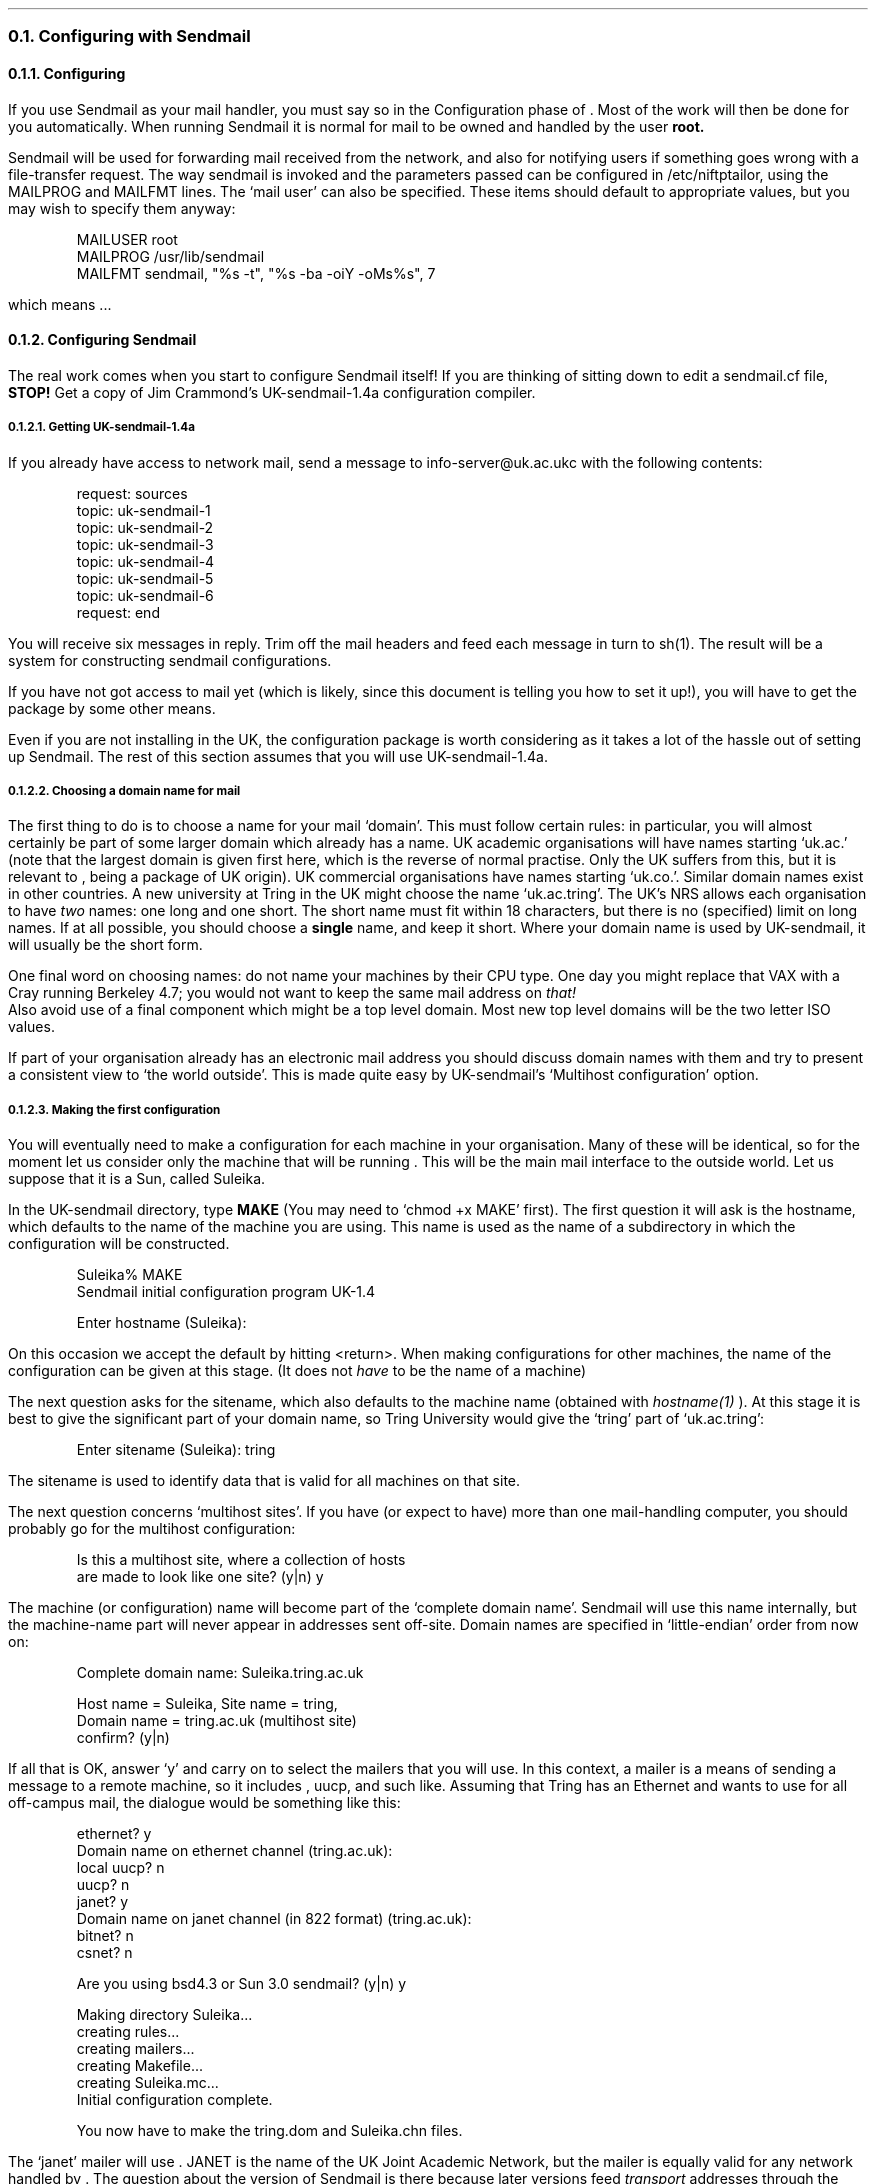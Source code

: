.\" $Header: /Nfs/heaton/glob/src/usr.lib/niftp/src/doc/sendmail.ms,v 5.5 90/08/01 13:32:52 pb Exp $
.\"
.\" $Log:	sendmail.ms,v $
.\" Revision 5.5  90/08/01  13:32:52  pb
.\" Distribution of Aug90RealPP+sequent: Full PP release and support for Sequent X.25 board
.\" 
\" Revision 5.2  89/01/13  14:40:08  pb
\" Distribution of Jan89SuckMail: Support Sucking of mail
\" 
\" Revision 1.1  88/04/05  08:32:48  jpo
\" Initial revision
\" 
.\"
.NH 2
Configuring with Sendmail
.NH 3
Configuring \*(uN
.LP
If you use Sendmail as your mail handler, you must say so in the Configuration
phase of \*(uN. Most of the work will then be done for you automatically.
When running Sendmail it is normal for mail to be owned and handled by the
user
.B root.
.LP
Sendmail will be used for forwarding mail received from the network,
and also for notifying users if something goes wrong with a
file-transfer request.
The way sendmail is invoked and the parameters passed can be
configured in /etc/niftptailor, using the MAILPROG and MAILFMT lines.
The `mail user' can also be specified.
These items should default to appropriate values, but you may wish to
specify them anyway:
.DS
MAILUSER        root
MAILPROG        /usr/lib/sendmail
MAILFMT sendmail, "%s -t", "%s -ba -oiY -oMs%s", 7
.DE
which means ...
.NH 3
Configuring Sendmail
.LP
The real work comes when you start to configure Sendmail itself!
If you are thinking of sitting down to edit a sendmail.cf file,
.B STOP!
Get a copy of Jim Crammond's UK-sendmail-1.4a configuration compiler.
.NH 4
Getting UK-sendmail-1.4a
.LP
If you already have access to network mail, send a
message to info-server@uk.ac.ukc with the following contents:
.DS
request: sources
topic: uk-sendmail-1
topic: uk-sendmail-2
topic: uk-sendmail-3
topic: uk-sendmail-4
topic: uk-sendmail-5
topic: uk-sendmail-6
request: end
.DE
.LP
You will receive six messages in reply. Trim off the mail headers and feed
each message in turn to sh(1). The result will be a system for constructing
sendmail configurations.
.LP
If you have not got access to mail yet (which is likely, since this document
is telling you how to set it up!), you will have to get the package by
some other means.
.LP
Even if you are not installing \*(uN in the UK, the configuration package
is worth considering as it takes a lot of the hassle out of setting up
Sendmail. The rest of this section assumes that you will use UK-sendmail-1.4a.
.NH 4
Choosing a domain name for mail
.LP
The first thing to do is to choose a name for your mail `domain'.
This must follow certain rules: in particular, you will almost certainly
be part of some larger domain which already has a name.
UK academic organisations will have names starting `uk.ac.' (note that the
largest domain is given first here, which is the reverse of normal practise.
Only the UK suffers from this, but it is relevant to \*(uN, being a
package of UK origin).
UK commercial organisations have names starting `uk.co.'.
Similar domain names exist in other countries.
A new university at Tring in the UK might choose the name `uk.ac.tring'.
The UK's NRS allows each organisation to have
.I two
names: one long and one short. The short name must fit within 18 characters,
but there is no (specified) limit on long names. If at all possible, you
should choose a
.B single
name, and keep it short. Where your domain name is used by UK-sendmail, it
will usually be the short form.
.LP
One final word on choosing names: do not name your machines by their
CPU type. One day you might replace that VAX with a Cray running
Berkeley 4.7; you would not want to keep the same mail address on
.I that!
.br
Also avoid use of a final component which might be a top level domain.
Most new top level domains will be the two letter ISO values.
.LP
If part of your organisation already has an electronic mail address you
should discuss domain names with them and try to present a consistent view
to `the world outside'. This is made quite easy by UK-sendmail's
`Multihost configuration' option.
.NH 4
Making the first configuration
.LP
You will eventually need to make a configuration for each machine in
your organisation. Many of these will be identical, so for the moment
let us consider only the machine that will be running \*(uN. This will
be the main mail interface to the outside world. Let us suppose that
it is a Sun, called Suleika.
.LP
In the UK-sendmail directory, type
.B MAKE
(You may need to `chmod\ +x\ MAKE' first).
The first question it will ask is the hostname, which defaults to the
name of the machine you are using. This name is used as the name of a
subdirectory in which the configuration will be constructed.
.DS
Suleika% MAKE
Sendmail initial configuration program  UK-1.4

Enter hostname (Suleika): 
.DE
.LP
On this occasion we accept the default by hitting <return>.
When making configurations for other machines, the name of the
configuration can be given at this stage. (It does not
.I have
to be the name of a machine)
.LP
The next question asks for the sitename, which also defaults to the
machine name (obtained with
.I hostname(1)
).
At this stage it is best to give the significant part of your domain
name, so Tring University would give the `tring' part of
`uk.ac.tring':
.DS
Enter sitename (Suleika): tring
.DE
.LP
The sitename is used to identify data that is valid for all machines
on that site.
.LP
The next question concerns `multihost sites'. If you have (or expect
to have) more than one mail-handling computer, you should probably go
for the multihost configuration:
.DS
Is this a multihost site, where a collection of hosts
are made to look like one site? (y|n) y
.DE
.LP
The machine (or configuration) name will become part of the `complete
domain name'. Sendmail will use this name internally, but the
machine-name part will never appear in addresses sent off-site. 
Domain names are specified in `little-endian' order from now on:
.DS
Complete domain name: Suleika.tring.ac.uk

Host name = Suleika, Site name = tring,
Domain name = tring.ac.uk (multihost site)
confirm? (y|n) 
.DE
.LP
If all that is OK, answer `y' and carry on to select the mailers that
you will use. In this context, a mailer is a means of sending a
message to a remote machine, so it includes \*(uN, uucp, and such
like. Assuming that Tring has an Ethernet and wants to use \*(uN for
all off-campus mail, the dialogue would be something like this:
.DS
ethernet? y
Domain name on ethernet channel (tring.ac.uk): 
local uucp? n
uucp? n
janet? y
Domain name on janet channel (in 822 format) (tring.ac.uk): 
bitnet? n
csnet? n
 
        Are you using bsd4.3 or Sun 3.0 sendmail? (y|n) y
 
Making directory Suleika... 
creating rules... 
creating mailers... 
creating Makefile... 
creating Suleika.mc... 
Initial configuration complete.

You now have to make the tring.dom and Suleika.chn files.
.DE
.LP
The `janet' mailer will use \*(uN. JANET is the name of the UK Joint
Academic Network, but the mailer is equally valid for any network
handled by \*(uN.
The question about the version of Sendmail is there because later
versions feed
.I transport
addresses through the per-mailer rulesets as well as
.I header
addresses. If you don't understand that,
.B "don't panic"
because it does not really matter. Just answer the question, and if in
doubt say yes!
.LP
The MAKE script has now finished, and has issued a reminder that the
job is not yet finished.
At this point, it would be a good idea to look in the \*(uN
distribution, in the directory
.I sendmail
and select a mailer description to replace
.I hhcpm.m4
in the newly-created directory. You should check that the pathname of
the mailer binary (ni_send) is correct for your installation.
.LP
The next job is to make the domain files, so
.I "cd\ dom"
and read the README file.
You will probably want to extract the example `.dom' files and look at
them:
.DS
ar x Examples.a
.DE
You can probably ignore (and delete) the bitnet.dom and csnet.dom
files. The ukuucp.dom file may not be necessary either. Look at the
file ed.local.dom, and create something similar for your own site.
This maps from machine names to full domain names and from any
subdomains to full domain names, so Tring (which has
only two machines at present) would have a file
.I tring.local.dom
looking like this:
.DS
# tring.local.dom
#
# maps from machine names to full domain names

Suleika         Suleika.tring.ac.uk
Ceres           Ceres.tring.ac.uk
.DE
.LP
If the
.I tring.ac.uk
domain were to be split into subdomains, say to allow three
departments to manage their own mail, it might look like this:
.DS
# tring.local.dom
#

Suleika		Suleika.cs.tring.ac.uk
Ceres		Ceres.cs.tring.ac.uk
Juno		Juno.ee.tring.ac.uk
Papagena	Papagena.ee.tring.ac.uk
Astraea		Astraea.me.tring.ac.uk
.DE
.LP
That sort of trick is a little more complicated: refer to the
UK-sendmail documentation for full details. We will stick with
the simpler case in this document.
.LP
The
.I top.dom
file lists `top level domains' such as UK and NZ. The list supplied
with UK-sendmail is now rather out of date, but will do for now. At a
later stage you should obtain an up-to-date list, perhaps by mailing
the info-server at uk.ac.ukc (request: uknet; topic: top-domains).
If in doubt about what `relay site' to specify for any domain,
the best default option is ukc. One line in the supplied
.I top.dom
file
.B must
be changed if you have more than one host: The UK domain should be
relayed by whichever machine you are installing \*(uN on:
.DS
# top.dom
#  Top level domains
#  if address hasn't matched a domain name in any other table then
#  it should match something here. The RHS is a domain which specifies
#  where the message should be relayed for further routing.
#
uk		Suleika.tring.ac.uk
com		ukc.ac.uk
gov		ukc.ac.uk
edu		ukc.ac.uk
mil		ukc.ac.uk
bitnet		ukc.ac.uk
csnet		ukc.ac.uk
nl		ukc.ac.uk
au		ukc.ac.uk
nz		ukc.ac.uk
oz		ukc.ac.uk
.DE
.LP
The
.I uk.dom
table can be left exactly as it comes until you have the NRS processor
going. If you are not in the UK domain, there will probably be some
equivalent table to replace
.I uk.dom.
.LP
The domain tables can now be merged using the MAKE script in the
.I dom
directory:
.DS
MAKE tring tring.local.dom top.dom uk.dom
.DE
.LP
The channel tables now have to be made, so
.I "cd\ ../chn"
and look at the README file.
Extract the examples with
.I "ar\ x\ Examples.a"
and have a look at them. Again, you can delete the ones not required.
Edit the remaining
.I .chn
files to suit your local environment. Here are examples for Tring:
.DS
# ether.chn
#
# Ethernet channel table
#  The domain name on the LHS is routed to the host on the RHS.
#
Suleika.tring.ac.uk     Suleika
Ceres.tring.ac.uk       Ceres
.DE
.DS
# local.chn
#
#  The Local channel
#    The domain names listed here are local to this host
#
#       NRS names
#       Include both long and short forms 
tring.ac.uk 
#       UUCP name (if required)
# tring.uucp 
#
#  As we are a multihost site, we must include the following host
names
#
Suleika.tring.ac.uk
Ceres.tring.ac.uk
.DE
.LP
The
.I janet.chn
file can be left empty for now, and filled in by the NRS
processor. One point worth noting: if you are using X25 to connect one
or more of the machines in your domain, you will need to list them in
.I janet.chn
to force their mail into \*(uN.
UK-sendmail has a default rule that causes all mail to subdomains of
`UK' to be handed to the `janet' mailer. If you are not in the `UK'
domain, you may need to modify the rule or place a list of sites into
.I janet.chn.
.LP
The
.I top.chn
file may be linked to ../dom/top.dom for simplicity.
.LP
You are now ready to merge the channel tables:
.DS
MAKE Suleika local.chn ether.chn janet.chn top.chn
.DE
.LP
The hard work is now over;
.B "cd\ ../Suleika"
and type
.B make
(That is the normal, lower-case, make!)
Make will copy the domain and channel tables and merge them with the
machine-specific information set up in the first phase. You can then
test the configuration by typing:
.B "/usr/lib/sendmail\ -bt\ -CSuleika.cf"
You should test ruleset zero with a good selection of possible
addresses (both correct ones and bad ones). Ensure that all correct
addresses eventually produce a line specifying a mailer and an
address. 
Here are a couple of examples:
.DS
/usr/lib/sendmail -bt -CSuleika.cf
ADDRESS TEST MODE
Enter <ruleset> <address>
> 0 fred
rewrite: ruleset  3   input: "fred"
rewrite: ruleset  3 returns: "fred"
rewrite: ruleset  0   input: "fred"
rewrite: ruleset  0 returns: "^V" "local" "^X" "fred"
> 0 bill@tring
rewrite: ruleset  3   input: "bill" "@" "tring"
rewrite: ruleset 11   input: "bill" "@" "tring"
rewrite: ruleset 11 returns: "bill" "@" "tring" "." "ac" "." "uk"
and so on........
rewrite: ruleset 15 returns: "bill"
rewrite: ruleset  0 returns: "^V" "local" "^X" "bill"
.DE
.LP
Any off-site addresses should end up using the `hhcp' mailer (hhcp is
the name of a mailer used by an old X25 NIFTP package)
Addresses within your own domain should end up using the `local'
mailer.
.LP
Once you are happy with the behaviour of the configuration, install it
with:
.B "make\ install"
You should then find the existing sendmail daemon and kill it before
starting a new daemon with:
.DS
/usr/lib/sendmail -bd -q1h
.DE
or whatever command you find in your /etc/rc.local
.LP
The job is done! If you have other machines to configure, you should
make Sendmail configurations for them at some stage. These will
probably be much the same as the first one, but without the `janet'
mailer if they are not going to use \*(uN.
.NH 4
Testing the sendmail configuration
.LP
The address-testing phase above should catch most errors, but the only
way to test the whole system is to send a message. Start by mailing
something to yourself without specifying any domain names:
.DS
echo hello | mail fred
.DE
.LP
If that works, try your local domain name too:
.DS
echo hello | mail fred@tring.ac.uk
.DE
.LP
None of that should have gone anywhere near \*(uN, so the next thing
is to try a bouncer. Pick some friendly site with a reasonably smart
mailer (e.g. a site running MMDF or Sendmail) and bounce a message off
them:
.DS
echo bounce bounce bounce | mail fred%tring.ac.uk@brunel.ac.uk
.DE
.LP
That request should put a mail message into the \*(uN outgoing queue.
You can then use
.I ftpq
to track its progress (e.g. ftpq -mald), and look in the \*(uN logs to see
what happened to the message.
If everything is set up correctly and the remote site is alive, you
should get your message back within a few minutes.
If not, look in the ftpspool log (the argument to ftpspool in /etc/rc.local)
and the log files in (e.g.) /usr/spool/niftp/logs.
.LP
.NH 4
Likely problems
.IP "Illegal format JNT mail file."
This is an error message that may be sent by a remote MMDF site.
It means that the remote site cannot identify you from your address.
The solution is to get your X25 calling address correctly registered
in the NRS.
.IP "Unknown host uk.ac.xyzzy"
The host uk.ac.xyzzy is not in the database used by \*(uN.
Sendmail will pass the address to \*(uN quite happily because it seems
to be a valid UK address.
.NH 4
Disgusting HACK
.LP
If you are an academic site with a JANET line but no PSS line (or a
commercial site with PSS but not JANET) you will want some way of
relaying mail into the `other' domain. UKC will do this for you, as
will a number of other well-connected sites. The problem is to get the
mail to UKC without putting the name of every UK.CO site into
.I janet.chn.
The trick here is to depend on the `domain escalation' that is built
into ni_send. Where an address of the form 'uk.ac.xx.yy' is presented
to ni_send and not found in the database, the least-significant domain
is stripped off and the lookup is retried. Thus, mail for an unknown
domain `uk.ac.xx.yy' would be sent to a known domain `uk.ac.xx' for
forwarding. (This assumes that the machine representing that domain is
.I capable
of forwarding! Not many non-Unix machines can do it...). Taking this
one stage further, if there were a known site `uk.co', it could relay
all mail for subdomains of `uk.co'. There is no such site, but since
the mailer at UKC is quite tolerant it is possible to make a phantom
site
.I called
`uk.co' but having UKC's
.I "network address."
This is done with a line in the UAIEF file:
.DS
h:uk.co:uk.co:janet:4:000049200000:FTP.MAIL:::0:50:0:
.DE
.LP
For a commercial site on PSS wishing to have all `uk.ac' mail relayed,
the equivalent line would be:
.DS
h:uk.ac:uk.ac:pss:4:234222715151:FTP.MAIL:::0:50:0:
.DE
.LP
See the section on setting up the database for more information on
UAIEF.
.LP
Note however, that this is contrary to the GreyBook spec [[or is it the NRS]].
.br
